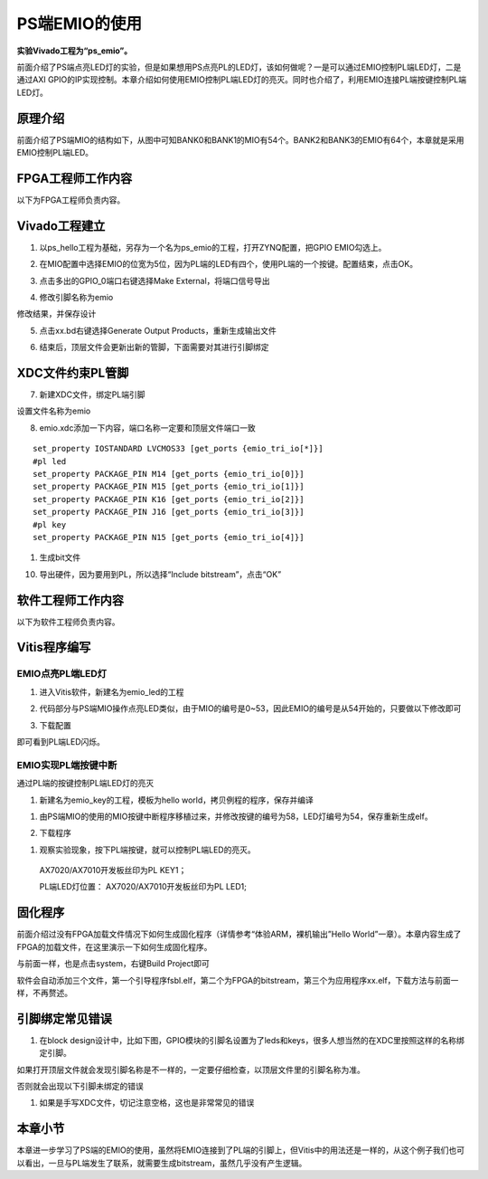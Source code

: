 PS端EMIO的使用
================

**实验Vivado工程为“ps_emio”。**

前面介绍了PS端点亮LED灯的实验，但是如果想用PS点亮PL的LED灯，该如何做呢？一是可以通过EMIO控制PL端LED灯，二是通过AXI
GPIO的IP实现控制。本章介绍如何使用EMIO控制PL端LED灯的亮灭。同时也介绍了，利用EMIO连接PL端按键控制PL端LED灯。

原理介绍
--------

前面介绍了PS端MIO的结构如下，从图中可知BANK0和BANK1的MIO有54个。BANK2和BANK3的EMIO有64个，本章就是采用EMIO控制PL端LED。

.. image:: images/04_media/image1.png
      
FPGA工程师工作内容
------------------

以下为FPGA工程师负责内容。

Vivado工程建立
--------------

1. 以ps_hello工程为基础，另存为一个名为ps_emio的工程，打开ZYNQ配置，把GPIO
   EMIO勾选上。

.. image:: images/04_media/image2.png
      
2. 在MIO配置中选择EMIO的位宽为5位，因为PL端的LED有四个，使用PL端的一个按键。配置结束，点击OK。

.. image:: images/04_media/image3.png
      
3. 点击多出的GPIO_0端口右键选择Make External，将端口信号导出

.. image:: images/04_media/image4.png
      
4. 修改引脚名称为emio

.. image:: images/04_media/image5.png
      
修改结果，并保存设计

.. image:: images/04_media/image6.png
      
5. 点击xx.bd右键选择Generate Output Products，重新生成输出文件

.. image:: images/04_media/image7.png
      
6. 结束后，顶层文件会更新出新的管脚，下面需要对其进行引脚绑定

.. image:: images/04_media/image8.png
      
XDC文件约束PL管脚
-----------------

7. 新建XDC文件，绑定PL端引脚

.. image:: images/04_media/image9.png
      
设置文件名称为emio

.. image:: images/04_media/image10.png
      
8. emio.xdc添加一下内容，端口名称一定要和顶层文件端口一致

::

 set_property IOSTANDARD LVCMOS33 [get_ports {emio_tri_io[*]}]
 #pl led
 set_property PACKAGE_PIN M14 [get_ports {emio_tri_io[0]}]
 set_property PACKAGE_PIN M15 [get_ports {emio_tri_io[1]}]
 set_property PACKAGE_PIN K16 [get_ports {emio_tri_io[2]}]
 set_property PACKAGE_PIN J16 [get_ports {emio_tri_io[3]}]
 #pl key
 set_property PACKAGE_PIN N15 [get_ports {emio_tri_io[4]}]

1. 生成bit文件

.. image:: images/04_media/image11.png
      
10. 导出硬件，因为要用到PL，所以选择“Include bitstream”，点击“OK”

.. image:: images/04_media/image12.png
         
软件工程师工作内容
------------------

以下为软件工程师负责内容。

Vitis程序编写
-------------

EMIO点亮PL端LED灯
~~~~~~~~~~~~~~~~~

1. 进入Vitis软件，新建名为emio_led的工程

.. image:: images/04_media/image13.png
      
2. 代码部分与PS端MIO操作点亮LED类似，由于MIO的编号是0~53，因此EMIO的编号是从54开始的，只要做以下修改即可

.. image:: images/04_media/image14.png
      
3. 下载配置

.. image:: images/04_media/image15.png
      
即可看到PL端LED闪烁。

EMIO实现PL端按键中断
~~~~~~~~~~~~~~~~~~~~

通过PL端的按键控制PL端LED灯的亮灭

1) 新建名为emio_key的工程，模板为hello world，拷贝例程的程序，保存并编译

.. image:: images/04_media/image16.png
      
1. 由PS端MIO的使用的MIO按键中断程序移植过来，并修改按键的编号为58，LED灯编号为54，保存重新生成elf。

.. image:: images/04_media/image17.png
      
2. 下载程序

.. image:: images/04_media/image18.png
      
1. 观察实验现象，按下PL端按键，就可以控制PL端LED的亮灭。

..

   AX7020/AX7010开发板丝印为PL KEY1；

   PL端LED灯位置： AX7020/AX7010开发板丝印为PL LED1;

固化程序
--------

前面介绍过没有FPGA加载文件情况下如何生成固化程序（详情参考“体验ARM，裸机输出”Hello World”一章）。本章内容生成了FPGA的加载文件，在这里演示一下如何生成固化程序。

与前面一样，也是点击system，右键Build Project即可

.. image:: images/04_media/image19.png
      
.. image:: images/04_media/image20.png
      
软件会自动添加三个文件，第一个引导程序fsbl.elf，第二个为FPGA的bitstream，第三个为应用程序xx.elf，下载方法与前面一样，不再赘述。

引脚绑定常见错误
----------------

1. 在block design设计中，比如下图，GPIO模块的引脚名设置为了leds和keys，很多人想当然的在XDC里按照这样的名称绑定引脚。

.. image:: images/04_media/image21.png
            
如果打开顶层文件就会发现引脚名称是不一样的，一定要仔细检查，以顶层文件里的引脚名称为准。

.. image:: images/04_media/image22.png
            
否则就会出现以下引脚未绑定的错误

.. image:: images/04_media/image23.png
            
1. 如果是手写XDC文件，切记注意空格，这也是非常常见的错误

.. image:: images/04_media/image24.png
            
本章小节
--------

本章进一步学习了PS端的EMIO的使用，虽然将EMIO连接到了PL端的引脚上，但Vitis中的用法还是一样的，从这个例子我们也可以看出，一旦与PL端发生了联系，就需要生成bitstream，虽然几乎没有产生逻辑。
